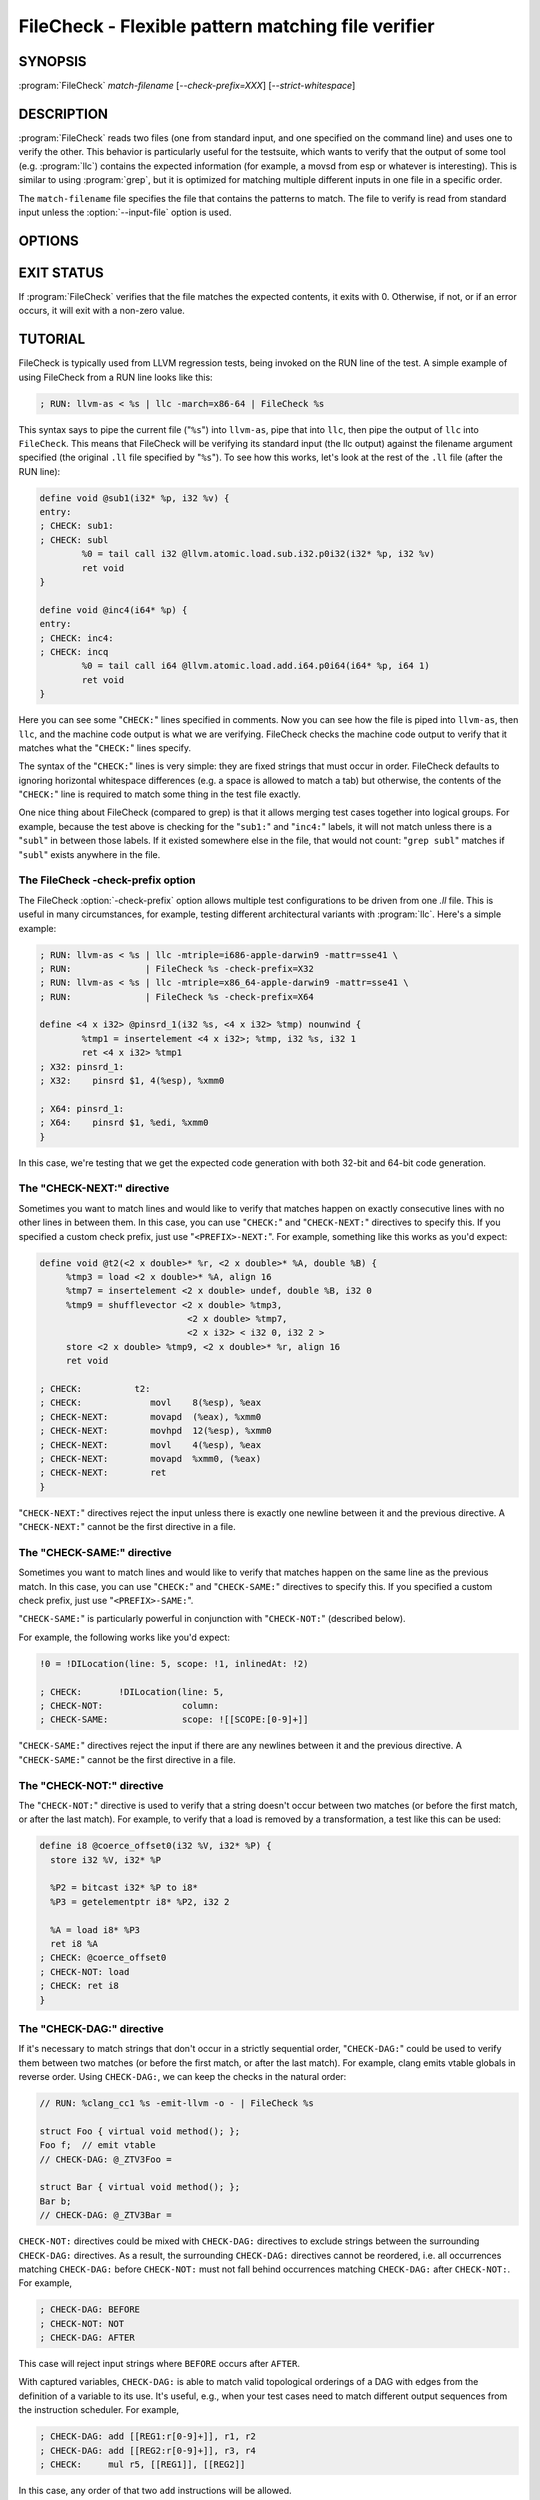 FileCheck - Flexible pattern matching file verifier
===================================================

SYNOPSIS
--------

:program:`FileCheck` *match-filename* [*--check-prefix=XXX*] [*--strict-whitespace*]

DESCRIPTION
-----------

:program:`FileCheck` reads two files (one from standard input, and one
specified on the command line) and uses one to verify the other.  This
behavior is particularly useful for the testsuite, which wants to verify that
the output of some tool (e.g. :program:`llc`) contains the expected information
(for example, a movsd from esp or whatever is interesting).  This is similar to
using :program:`grep`, but it is optimized for matching multiple different
inputs in one file in a specific order.

The ``match-filename`` file specifies the file that contains the patterns to
match.  The file to verify is read from standard input unless the
:option:`--input-file` option is used.

OPTIONS
-------

.. option:: -help

 Print a summary of command line options.

.. option:: --check-prefix prefix

 FileCheck searches the contents of ``match-filename`` for patterns to
 match.  By default, these patterns are prefixed with "``CHECK:``".
 If you'd like to use a different prefix (e.g. because the same input
 file is checking multiple different tool or options), the
 :option:`--check-prefix` argument allows you to specify one or more
 prefixes to match. Multiple prefixes are useful for tests which might
 change for different run options, but most lines remain the same.

.. option:: --input-file filename

  File to check (defaults to stdin).

.. option:: --strict-whitespace

 By default, FileCheck canonicalizes input horizontal whitespace (spaces and
 tabs) which causes it to ignore these differences (a space will match a tab).
 The :option:`--strict-whitespace` argument disables this behavior. End-of-line
 sequences are canonicalized to UNIX-style ``\n`` in all modes.

.. option:: --implicit-check-not check-pattern

  Adds implicit negative checks for the specified patterns between positive
  checks. The option allows writing stricter tests without stuffing them with
  ``CHECK-NOT``\ s.

  For example, "``--implicit-check-not warning:``" can be useful when testing
  diagnostic messages from tools that don't have an option similar to ``clang
  -verify``. With this option FileCheck will verify that input does not contain
  warnings not covered by any ``CHECK:`` patterns.

.. option:: -version

 Show the version number of this program.

EXIT STATUS
-----------

If :program:`FileCheck` verifies that the file matches the expected contents,
it exits with 0.  Otherwise, if not, or if an error occurs, it will exit with a
non-zero value.

TUTORIAL
--------

FileCheck is typically used from LLVM regression tests, being invoked on the RUN
line of the test.  A simple example of using FileCheck from a RUN line looks
like this:

.. code-block:: llvm

   ; RUN: llvm-as < %s | llc -march=x86-64 | FileCheck %s

This syntax says to pipe the current file ("``%s``") into ``llvm-as``, pipe
that into ``llc``, then pipe the output of ``llc`` into ``FileCheck``.  This
means that FileCheck will be verifying its standard input (the llc output)
against the filename argument specified (the original ``.ll`` file specified by
"``%s``").  To see how this works, let's look at the rest of the ``.ll`` file
(after the RUN line):

.. code-block:: llvm

   define void @sub1(i32* %p, i32 %v) {
   entry:
   ; CHECK: sub1:
   ; CHECK: subl
           %0 = tail call i32 @llvm.atomic.load.sub.i32.p0i32(i32* %p, i32 %v)
           ret void
   }

   define void @inc4(i64* %p) {
   entry:
   ; CHECK: inc4:
   ; CHECK: incq
           %0 = tail call i64 @llvm.atomic.load.add.i64.p0i64(i64* %p, i64 1)
           ret void
   }

Here you can see some "``CHECK:``" lines specified in comments.  Now you can
see how the file is piped into ``llvm-as``, then ``llc``, and the machine code
output is what we are verifying.  FileCheck checks the machine code output to
verify that it matches what the "``CHECK:``" lines specify.

The syntax of the "``CHECK:``" lines is very simple: they are fixed strings that
must occur in order.  FileCheck defaults to ignoring horizontal whitespace
differences (e.g. a space is allowed to match a tab) but otherwise, the contents
of the "``CHECK:``" line is required to match some thing in the test file exactly.

One nice thing about FileCheck (compared to grep) is that it allows merging
test cases together into logical groups.  For example, because the test above
is checking for the "``sub1:``" and "``inc4:``" labels, it will not match
unless there is a "``subl``" in between those labels.  If it existed somewhere
else in the file, that would not count: "``grep subl``" matches if "``subl``"
exists anywhere in the file.

The FileCheck -check-prefix option
~~~~~~~~~~~~~~~~~~~~~~~~~~~~~~~~~~

The FileCheck :option:`-check-prefix` option allows multiple test
configurations to be driven from one `.ll` file.  This is useful in many
circumstances, for example, testing different architectural variants with
:program:`llc`.  Here's a simple example:

.. code-block:: llvm

   ; RUN: llvm-as < %s | llc -mtriple=i686-apple-darwin9 -mattr=sse41 \
   ; RUN:              | FileCheck %s -check-prefix=X32
   ; RUN: llvm-as < %s | llc -mtriple=x86_64-apple-darwin9 -mattr=sse41 \
   ; RUN:              | FileCheck %s -check-prefix=X64

   define <4 x i32> @pinsrd_1(i32 %s, <4 x i32> %tmp) nounwind {
           %tmp1 = insertelement <4 x i32>; %tmp, i32 %s, i32 1
           ret <4 x i32> %tmp1
   ; X32: pinsrd_1:
   ; X32:    pinsrd $1, 4(%esp), %xmm0

   ; X64: pinsrd_1:
   ; X64:    pinsrd $1, %edi, %xmm0
   }

In this case, we're testing that we get the expected code generation with
both 32-bit and 64-bit code generation.

The "CHECK-NEXT:" directive
~~~~~~~~~~~~~~~~~~~~~~~~~~~

Sometimes you want to match lines and would like to verify that matches
happen on exactly consecutive lines with no other lines in between them.  In
this case, you can use "``CHECK:``" and "``CHECK-NEXT:``" directives to specify
this.  If you specified a custom check prefix, just use "``<PREFIX>-NEXT:``".
For example, something like this works as you'd expect:

.. code-block:: llvm

   define void @t2(<2 x double>* %r, <2 x double>* %A, double %B) {
 	%tmp3 = load <2 x double>* %A, align 16
 	%tmp7 = insertelement <2 x double> undef, double %B, i32 0
 	%tmp9 = shufflevector <2 x double> %tmp3,
                               <2 x double> %tmp7,
                               <2 x i32> < i32 0, i32 2 >
 	store <2 x double> %tmp9, <2 x double>* %r, align 16
 	ret void

   ; CHECK:          t2:
   ; CHECK: 	        movl	8(%esp), %eax
   ; CHECK-NEXT: 	movapd	(%eax), %xmm0
   ; CHECK-NEXT: 	movhpd	12(%esp), %xmm0
   ; CHECK-NEXT: 	movl	4(%esp), %eax
   ; CHECK-NEXT: 	movapd	%xmm0, (%eax)
   ; CHECK-NEXT: 	ret
   }

"``CHECK-NEXT:``" directives reject the input unless there is exactly one
newline between it and the previous directive.  A "``CHECK-NEXT:``" cannot be
the first directive in a file.

The "CHECK-SAME:" directive
~~~~~~~~~~~~~~~~~~~~~~~~~~~

Sometimes you want to match lines and would like to verify that matches happen
on the same line as the previous match.  In this case, you can use "``CHECK:``"
and "``CHECK-SAME:``" directives to specify this.  If you specified a custom
check prefix, just use "``<PREFIX>-SAME:``".

"``CHECK-SAME:``" is particularly powerful in conjunction with "``CHECK-NOT:``"
(described below).

For example, the following works like you'd expect:

.. code-block:: llvm

   !0 = !DILocation(line: 5, scope: !1, inlinedAt: !2)

   ; CHECK:       !DILocation(line: 5,
   ; CHECK-NOT:               column:
   ; CHECK-SAME:              scope: ![[SCOPE:[0-9]+]]

"``CHECK-SAME:``" directives reject the input if there are any newlines between
it and the previous directive.  A "``CHECK-SAME:``" cannot be the first
directive in a file.

The "CHECK-NOT:" directive
~~~~~~~~~~~~~~~~~~~~~~~~~~

The "``CHECK-NOT:``" directive is used to verify that a string doesn't occur
between two matches (or before the first match, or after the last match).  For
example, to verify that a load is removed by a transformation, a test like this
can be used:

.. code-block:: llvm

   define i8 @coerce_offset0(i32 %V, i32* %P) {
     store i32 %V, i32* %P

     %P2 = bitcast i32* %P to i8*
     %P3 = getelementptr i8* %P2, i32 2

     %A = load i8* %P3
     ret i8 %A
   ; CHECK: @coerce_offset0
   ; CHECK-NOT: load
   ; CHECK: ret i8
   }

The "CHECK-DAG:" directive
~~~~~~~~~~~~~~~~~~~~~~~~~~

If it's necessary to match strings that don't occur in a strictly sequential
order, "``CHECK-DAG:``" could be used to verify them between two matches (or
before the first match, or after the last match). For example, clang emits
vtable globals in reverse order. Using ``CHECK-DAG:``, we can keep the checks
in the natural order:

.. code-block:: c++

    // RUN: %clang_cc1 %s -emit-llvm -o - | FileCheck %s

    struct Foo { virtual void method(); };
    Foo f;  // emit vtable
    // CHECK-DAG: @_ZTV3Foo =

    struct Bar { virtual void method(); };
    Bar b;
    // CHECK-DAG: @_ZTV3Bar =

``CHECK-NOT:`` directives could be mixed with ``CHECK-DAG:`` directives to
exclude strings between the surrounding ``CHECK-DAG:`` directives. As a result,
the surrounding ``CHECK-DAG:`` directives cannot be reordered, i.e. all
occurrences matching ``CHECK-DAG:`` before ``CHECK-NOT:`` must not fall behind
occurrences matching ``CHECK-DAG:`` after ``CHECK-NOT:``. For example,

.. code-block:: llvm

   ; CHECK-DAG: BEFORE
   ; CHECK-NOT: NOT
   ; CHECK-DAG: AFTER

This case will reject input strings where ``BEFORE`` occurs after ``AFTER``.

With captured variables, ``CHECK-DAG:`` is able to match valid topological
orderings of a DAG with edges from the definition of a variable to its use.
It's useful, e.g., when your test cases need to match different output
sequences from the instruction scheduler. For example,

.. code-block:: llvm

   ; CHECK-DAG: add [[REG1:r[0-9]+]], r1, r2
   ; CHECK-DAG: add [[REG2:r[0-9]+]], r3, r4
   ; CHECK:     mul r5, [[REG1]], [[REG2]]

In this case, any order of that two ``add`` instructions will be allowed.

If you are defining `and` using variables in the same ``CHECK-DAG:`` block,
be aware that the definition rule can match `after` its use.

So, for instance, the code below will pass:

.. code-block:: llvm

  ; CHECK-DAG: vmov.32 [[REG2:d[0-9]+]][0]
  ; CHECK-DAG: vmov.32 [[REG2]][1]
  vmov.32 d0[1]
  vmov.32 d0[0]

While this other code, will not:

.. code-block:: llvm

  ; CHECK-DAG: vmov.32 [[REG2:d[0-9]+]][0]
  ; CHECK-DAG: vmov.32 [[REG2]][1]
  vmov.32 d1[1]
  vmov.32 d0[0]

While this can be very useful, it's also dangerous, because in the case of
register sequence, you must have a strong order (read before write, copy before
use, etc). If the definition your test is looking for doesn't match (because
of a bug in the compiler), it may match further away from the use, and mask
real bugs away.

In those cases, to enforce the order, use a non-DAG directive between DAG-blocks.

The "CHECK-LABEL:" directive
~~~~~~~~~~~~~~~~~~~~~~~~~~~~

Sometimes in a file containing multiple tests divided into logical blocks, one
or more ``CHECK:`` directives may inadvertently succeed by matching lines in a
later block. While an error will usually eventually be generated, the check
flagged as causing the error may not actually bear any relationship to the
actual source of the problem.

In order to produce better error messages in these cases, the "``CHECK-LABEL:``"
directive can be used. It is treated identically to a normal ``CHECK``
directive except that FileCheck makes an additional assumption that a line
matched by the directive cannot also be matched by any other check present in
``match-filename``; this is intended to be used for lines containing labels or
other unique identifiers. Conceptually, the presence of ``CHECK-LABEL`` divides
the input stream into separate blocks, each of which is processed independently,
preventing a ``CHECK:`` directive in one block matching a line in another block.
For example,

.. code-block:: llvm

  define %struct.C* @C_ctor_base(%struct.C* %this, i32 %x) {
  entry:
  ; CHECK-LABEL: C_ctor_base:
  ; CHECK: mov [[SAVETHIS:r[0-9]+]], r0
  ; CHECK: bl A_ctor_base
  ; CHECK: mov r0, [[SAVETHIS]]
    %0 = bitcast %struct.C* %this to %struct.A*
    %call = tail call %struct.A* @A_ctor_base(%struct.A* %0)
    %1 = bitcast %struct.C* %this to %struct.B*
    %call2 = tail call %struct.B* @B_ctor_base(%struct.B* %1, i32 %x)
    ret %struct.C* %this
  }

  define %struct.D* @D_ctor_base(%struct.D* %this, i32 %x) {
  entry:
  ; CHECK-LABEL: D_ctor_base:

The use of ``CHECK-LABEL:`` directives in this case ensures that the three
``CHECK:`` directives only accept lines corresponding to the body of the
``@C_ctor_base`` function, even if the patterns match lines found later in
the file. Furthermore, if one of these three ``CHECK:`` directives fail,
FileCheck will recover by continuing to the next block, allowing multiple test
failures to be detected in a single invocation.

There is no requirement that ``CHECK-LABEL:`` directives contain strings that
correspond to actual syntactic labels in a source or output language: they must
simply uniquely match a single line in the file being verified.

``CHECK-LABEL:`` directives cannot contain variable definitions or uses.

FileCheck Pattern Matching Syntax
~~~~~~~~~~~~~~~~~~~~~~~~~~~~~~~~~

All FileCheck directives take a pattern to match.
For most uses of FileCheck, fixed string matching is perfectly sufficient.  For
some things, a more flexible form of matching is desired.  To support this,
FileCheck allows you to specify regular expressions in matching strings,
surrounded by double braces: ``{{yourregex}}``.  Because we want to use fixed
string matching for a majority of what we do, FileCheck has been designed to
support mixing and matching fixed string matching with regular expressions.
This allows you to write things like this:

.. code-block:: llvm

   ; CHECK: movhpd	{{[0-9]+}}(%esp), {{%xmm[0-7]}}

In this case, any offset from the ESP register will be allowed, and any xmm
register will be allowed.

Because regular expressions are enclosed with double braces, they are
visually distinct, and you don't need to use escape characters within the double
braces like you would in C.  In the rare case that you want to match double
braces explicitly from the input, you can use something ugly like
``{{[{][{]}}`` as your pattern.

FileCheck Variables
~~~~~~~~~~~~~~~~~~~

It is often useful to match a pattern and then verify that it occurs again
later in the file.  For codegen tests, this can be useful to allow any register,
but verify that that register is used consistently later.  To do this,
:program:`FileCheck` allows named variables to be defined and substituted into
patterns.  Here is a simple example:

.. code-block:: llvm

   ; CHECK: test5:
   ; CHECK:    notw	[[REGISTER:%[a-z]+]]
   ; CHECK:    andw	{{.*}}[[REGISTER]]

The first check line matches a regex ``%[a-z]+`` and captures it into the
variable ``REGISTER``.  The second line verifies that whatever is in
``REGISTER`` occurs later in the file after an "``andw``".  :program:`FileCheck`
variable references are always contained in ``[[ ]]`` pairs, and their names can
be formed with the regex ``[a-zA-Z][a-zA-Z0-9]*``.  If a colon follows the name,
then it is a definition of the variable; otherwise, it is a use.

:program:`FileCheck` variables can be defined multiple times, and uses always
get the latest value.  Variables can also be used later on the same line they
were defined on. For example:

.. code-block:: llvm

    ; CHECK: op [[REG:r[0-9]+]], [[REG]]

Can be useful if you want the operands of ``op`` to be the same register,
and don't care exactly which register it is.

FileCheck Expressions
~~~~~~~~~~~~~~~~~~~~~

Sometimes there's a need to verify output which refers line numbers of the
match file, e.g. when testing compiler diagnostics.  This introduces a certain
fragility of the match file structure, as "``CHECK:``" lines contain absolute
line numbers in the same file, which have to be updated whenever line numbers
change due to text addition or deletion.

To support this case, FileCheck allows using ``[[@LINE]]``,
``[[@LINE+<offset>]]``, ``[[@LINE-<offset>]]`` expressions in patterns. These
expressions expand to a number of the line where a pattern is located (with an
optional integer offset).

This way match patterns can be put near the relevant test lines and include
relative line number references, for example:

.. code-block:: c++

   // CHECK: test.cpp:[[@LINE+4]]:6: error: expected ';' after top level declarator
   // CHECK-NEXT: {{^int a}}
   // CHECK-NEXT: {{^     \^}}
   // CHECK-NEXT: {{^     ;}}
   int a

